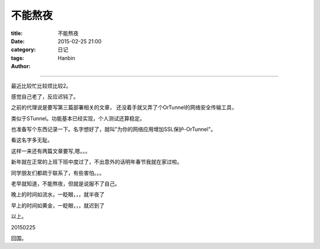 不能熬夜
##########

:title: 不能熬夜
:date: 2015-02-25 21:00
:category: 日记
:tags:
:author: Hanbin

------

最近比较忙比较烦比较2。

感觉自己老了，反应迟钝了。

之前的代理说是要写第三篇部署相关的文章，
还没着手就又弄了个OrTunnel的网络安全传输工具，

类似于STunnel。功能基本已经实现，个人测试还算稳定。

也准备写个东西记录一下。名字想好了，就叫"为你的网络应用增加SSL保护-OrTunnel"。

看这名字多无耻。

这样一来还有两篇文章要写,嗯。。。

新年就在正常的上班下班中度过了，不出意外的话明年春节我就在家过啦。

同学朋友们都疏于联系了，有些害怕。。。

老早就知道，不能熬夜，但就是说服不了自己。

晚上的时间如流水，一眨眼，，，就半夜了

早上的时间如黄金，一眨眼，，，就迟到了


以上。

20150225

回国。